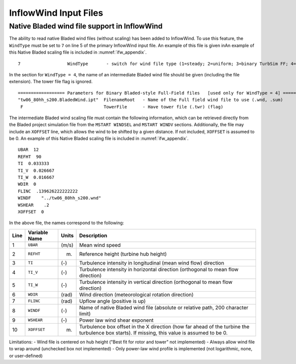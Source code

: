 .. _ifw_input:

InflowWind Input Files
======================

.. _ifw_native_bladed:

Native Bladed wind file support in InflowWind
---------------------------------------------

The ability to read native Bladed wind files (without scaling) has been added to InflowWind. 
To use this feature, the ``WindType`` must be set to ``7`` on line 5 of the primary
InflowWind input file. An example of this file is given inAn example of this Native Bladed scaling file is included in 
:numref:`ifw_appendix`.

::

   7                  WindType       - switch for wind file type (1=steady; 2=uniform; 3=binary TurbSim FF; 4=binary Bladed-style FF; 5=HAWC format; 6=User defined; 7=Bladed native)

In the section for ``WindType = 4``, the name of an intermediate Bladed
wind file should be given (including the file extension). The tower file
flag is ignored.

::

    ================== Parameters for Binary Bladed-style Full-Field files   [used only for WindType = 4] =========
    "tw06_80hh_s200.BladedWind.ipt"  FilenameRoot   - Name of the Full field wind file to use (.wnd, .sum)
     F                               TowerFile      - Have tower file (.twr) (flag)


The intermediate Bladed wind scaling file must contain the following information, which can be retrieved
directly from the Bladed project simulation file from the
``MSTART WINDSEL`` and ``MSTART WINDV`` sections. Additionally, the file
may include an ``XOFFSET`` line, which allows the wind to be shifted by
a given distance. If not included, ``XOFFSET`` is assumed to be 0.
An example of this Native Bladed scaling file is included in 
:numref:`ifw_appendix`.


::

    UBAR  12
    REFHT  90
    TI  0.033333
    TI_V  0.026667
    TI_W  0.016667
    WDIR  0
    FLINC  .139626222222222
    WINDF    "../tw06_80hh_s200.wnd"
    WSHEAR    .2
    XOFFSET  0

In the above file, the names correspond to the following:

+--------+-----------------+---------+-------------------------------------------------------------------------------------------------------------------------------------------------+
| Line   | Variable Name   | Units   | Description                                                                                                                                     |
+========+=================+=========+=================================================================================================================================================+
| 1      | ``UBAR``        | (m/s)   | Mean wind speed                                                                                                                                 |
+--------+-----------------+---------+-------------------------------------------------------------------------------------------------------------------------------------------------+
| 2      | ``REFHT``       | (m)     | Reference height (turbine hub height)                                                                                                           |
+--------+-----------------+---------+-------------------------------------------------------------------------------------------------------------------------------------------------+
| 3      | ``TI``          | (-)     | Turbulence intensity in longitudinal (mean wind flow) direction                                                                                 |
+--------+-----------------+---------+-------------------------------------------------------------------------------------------------------------------------------------------------+
| 4      | ``TI_V``        | (-)     | Turbulence intensity in horizontal direction (orthogonal to mean flow direction)                                                                |
+--------+-----------------+---------+-------------------------------------------------------------------------------------------------------------------------------------------------+
| 5      | ``TI_W``        | (-)     | Turbulence intensity in vertical direction (orthogonal to mean flow direction)                                                                  |
+--------+-----------------+---------+-------------------------------------------------------------------------------------------------------------------------------------------------+
| 6      | ``WDIR``        | (rad)   | Wind direction (meteorological rotation direction)                                                                                              |
+--------+-----------------+---------+-------------------------------------------------------------------------------------------------------------------------------------------------+
| 7      | ``FLINC``       | (rad)   | Upflow angle (positive is up)                                                                                                                   |
+--------+-----------------+---------+-------------------------------------------------------------------------------------------------------------------------------------------------+
| 8      | ``WINDF``       | (-)     | Name of native Bladed wind file (absolute or relative path, 200 character limit)                                                                |
+--------+-----------------+---------+-------------------------------------------------------------------------------------------------------------------------------------------------+
| 9      | ``WSHEAR``      | (-)     | Power law wind shear exponent                                                                                                                   |
+--------+-----------------+---------+-------------------------------------------------------------------------------------------------------------------------------------------------+
| 10     | ``XOFFSET``     | (m)     | Turbulence box offset in the X direction (how far ahead of the turbine the turbulence box starts). If missing, this value is assumed to be 0.   |
+--------+-----------------+---------+-------------------------------------------------------------------------------------------------------------------------------------------------+

Limitations: - Wind file is centered on hub height ("Best fit for rotor
and tower" not implemented) - Always allow wind file to wrap around
(unchecked box not implemented) - Only power-law wind profile is
implemented (not logarithmic, none, or user-defined)

